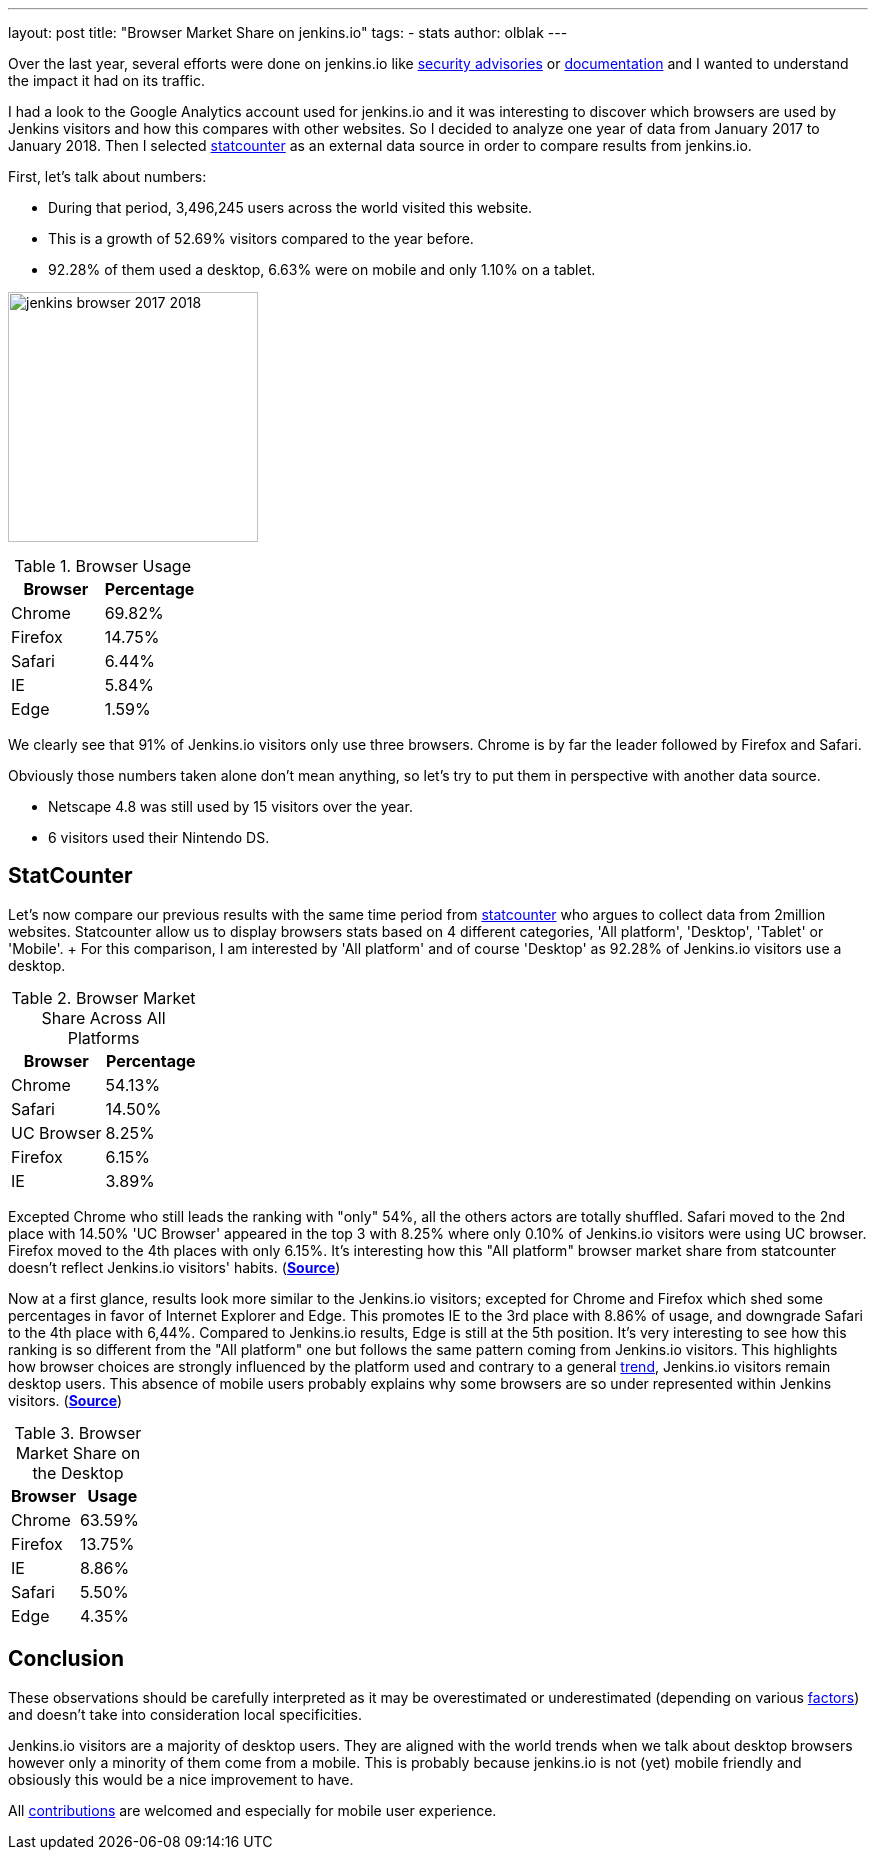---
layout: post
title: "Browser Market Share on jenkins.io"
tags:
- stats
author: olblak
---

Over the last year, several efforts were done on jenkins.io like
link:/security/advisories/[security advisories] or link:/doc/[documentation]
and I wanted to understand the impact it had on its traffic.

I had a look to the Google Analytics account used for jenkins.io and it was
interesting to discover which browsers are used by Jenkins visitors and how
this compares with other websites. So I decided to analyze one year of data
from January 2017 to January 2018. Then I selected
link:https://gs.statcounter.com/about[statcounter]
as an external data source in order to compare results from jenkins.io.

First, let's talk about numbers:

* During that period, 3,496,245 users across the world visited this website.
* This is a growth of 52.69% visitors compared to the year before.
* 92.28% of them used a desktop, 6.63% were on mobile and only 1.10% on a tablet.

image:/images/post-images/2018-02-27/jenkins_browser_2017-2018.png[width="250",float="left"]

.Browser Usage
|===
| Browser | Percentage

| Chrome
| 69.82%

| Firefox
| 14.75%

| Safari
| 6.44%

| IE
| 5.84%

| Edge
| 1.59%

|===

We clearly see that 91% of Jenkins.io visitors only use three browsers. Chrome
is by far the leader followed by Firefox and Safari.

Obviously those numbers taken alone don't mean anything, so let's try to put
them in perspective with another data source.

* Netscape 4.8 was still used by 15 visitors over the year.
* 6 visitors used their Nintendo DS.


== StatCounter

Let's now compare our previous results with the same time period from
https://gs.statcounter.com/about[statcounter] who argues to collect data from
2million websites.  Statcounter allow us to display browsers stats based on 4
different categories, 'All platform', 'Desktop', 'Tablet' or 'Mobile'. + For
this comparison, I am interested by 'All platform' and of course 'Desktop' as
92.28% of Jenkins.io visitors use a desktop.

.Browser Market Share Across All Platforms
|===
| Browser | Percentage

| Chrome
| 54.13%

| Safari
| 14.50%

| UC Browser
| 8.25%

| Firefox
| 6.15%

| IE
| 3.89%

|===

Excepted Chrome who still leads the ranking with "only" 54%, all the others
actors are totally shuffled.  Safari moved to the 2nd place with 14.50% 'UC
Browser' appeared in the top 3 with 8.25% where only 0.10% of Jenkins.io
visitors were using UC browser.  Firefox moved to the 4th places with only
6.15%.  It's interesting how this "All platform" browser market share from
statcounter doesn't reflect Jenkins.io visitors' habits.
(https://gs.statcounter.com/browser-market-share#monthly-201701-201801-bar[*Source*])

Now at a first glance, results look more similar to the Jenkins.io visitors;
excepted for Chrome and Firefox which shed some percentages in favor of
Internet Explorer and Edge.  This promotes IE to the 3rd place with 8.86% of
usage, and downgrade Safari to the 4th place with 6,44%.  Compared to
Jenkins.io results, Edge is still at the 5th position.  It's very interesting
to see how this ranking is so different from the "All platform" one but follows
the same pattern coming from Jenkins.io visitors.  This highlights how browser
choices are strongly influenced by the platform used and contrary to a general
https://gs.statcounter.com/platform-market-share/desktop-mobile-tablet[trend],
Jenkins.io visitors remain desktop users.  This absence of mobile users
probably explains why some browsers are so under represented within Jenkins
visitors.
(https://gs.statcounter.com/browser-market-share/desktop/worldwide#monthly-201701-201801-bar[*Source*])

.Browser Market Share on the Desktop
|===
| Browser | Usage

| Chrome
| 63.59%

| Firefox
| 13.75%

| IE
| 8.86%

| Safari
| 5.50%

| Edge
| 4.35%

|===

== Conclusion

These observations should be carefully interpreted as it may be overestimated or underestimated (depending on various https://en.wikipedia.org/wiki/Usage_share_of_web_browsers#Accuracy[factors])  and doesn't take into consideration local specificities.  +

Jenkins.io visitors are a majority of desktop users.
They are aligned with the world trends when we talk about desktop browsers however only a minority of them come from a mobile.
This is probably because jenkins.io is not (yet) mobile friendly and obsiously this would be a nice improvement to have.

All https://github.com/jenkins-infra/jenkins.io/blob/main/CONTRIBUTING.adoc[contributions] are welcomed and especially for mobile user experience.
